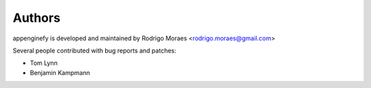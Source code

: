 Authors
=======
appenginefy is developed and maintained by Rodrigo Moraes <rodrigo.moraes@gmail.com>

Several people contributed with bug reports and patches:

- Tom Lynn
- Benjamin Kampmann
